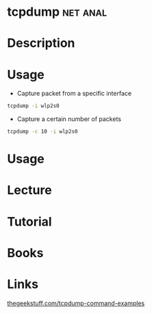 #+TAGS: net anal


* tcpdump							   :net:anal:
* Description
* Usage
- Capture packet from a specific interface
#+BEGIN_SRC sh
tcpdump -i wlp2s0
#+END_SRC

- Capture a certain number of packets
#+BEGIN_SRC sh
tcpdump -c 10 -i wlp2s0
#+END_SRC

* Usage
* Lecture
* Tutorial
* Books
* Links
[[http://www.thegeekstuff.com/2010/08/tcpdump-command-examples/][thegeekstuff.com/tcpdump-command-examples]]


